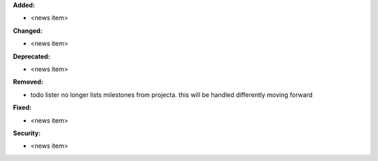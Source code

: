 **Added:**

* <news item>

**Changed:**

* <news item>

**Deprecated:**

* <news item>

**Removed:**

* todo lister no longer lists milestones from projecta.  this will be handled differently moving forward

**Fixed:**

* <news item>

**Security:**

* <news item>